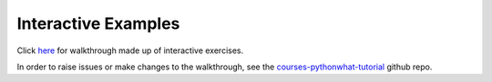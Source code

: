 Interactive Examples
====================

Click `here <https://datacamp.github.io/courses-pythonwhat-tutorial>`_ for walkthrough
made up of interactive exercises.

In order to raise issues or make changes to the walkthrough, see the
`courses-pythonwhat-tutorial <https://github.com/datacamp/courses-pythonwhat-tutorial>`_ github repo.

